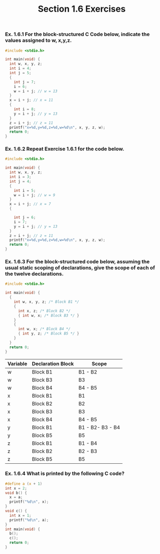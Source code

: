 #+TITLE: Section 1.6 Exercises
*** Ex. 1.6.1 For the block-structured C Code below, indicate the values assigned to w, x,y,z.
#+begin_src C :export results
#include <stdio.h>

int main(void) {
  int w, x, y, z;
  int i = 4;
  int j = 5;
  {
    int j = 7;
    i = 6;
    w = i + j; // w = 13
  }
  x = i + j; // x = 11
  {
    int i = 8;
    y = i + j; // y = 13
  }
  z = i + j; // z = 11
  printf("x=%d,y=%d,z=%d,w=%d\n", x, y, z, w);
  return 0;
}
#+end_src

#+RESULTS:
| x=11 | y=13 | z=11 | w=13 |
*** Ex. 1.6.2 Repeat Exercise 1.6.1 for the code below.
#+begin_src C :export results
#include <stdio.h>

int main(void) {
  int w, x, y, z;
  int i = 3;
  int j = 4;
  {
    int i = 5;
    w = i + j; // w = 9
  }
  x = i + j; // x = 7
  {

    int j = 6;
    i = 7;
    y = i + j; // y = 13
  }
  z = i + j; // z = 11
  printf("x=%d,y=%d,z=%d,w=%d\n", x, y, z, w);
  return 0;
}
#+end_src

#+RESULTS:
| x=7 | y=13 | z=11 | w=9 |

*** Ex. 1.6.3 For the block-structured code below, assuming the usual static scoping of declarations, give the scope of each of the twelve declarations.
#+begin_src C :export results
#include <stdio.h>

int main(void) {
  {
    int w, x, y, z; /* Block B1 */
    {
      int x, z; /* Block B2 */
      { int w, x; /* Block B3 */ }
    }
    {
      int w, x; /* Block B4 */
      { int y, z; /* Block B5 */ }
    }
  }
  return 0;
}
#+end_src

#+RESULTS:

| Variable | Declaration Block | Scope            |
|----------+-------------------+------------------|
| w        | Block B1          | B1  - B2         |
| w        | Block B3          | B3               |
| w        | Block B4          | B4 - B5          |
| x        | Block B1          | B1               |
| x        | Block B2          | B2               |
| x        | Block B3          | B3               |
| x        | Block B4          | B4 - B5          |
| y        | Block B1          | B1 - B2- B3 - B4 |
| y        | Block B5          | B5               |
| z        | Block B1          | B1 - B4          |
| z        | Block B2          | B2 - B3          |
| z        | Block B5          | B5               |
*** Ex. 1.6.4 What is printed by the following C code?
#+begin_src C :export results
#define a (x + 1)
int x = 2;
void b() {
  x = a;
  printf("%d\n", x);
}
void c() {
  int x = 1;
  printf("%d\n", a);
}
int main(void) {
  b();
  c();
  return 0;
}
#+end_src

#+RESULTS:
| 3 |
| 2 |
